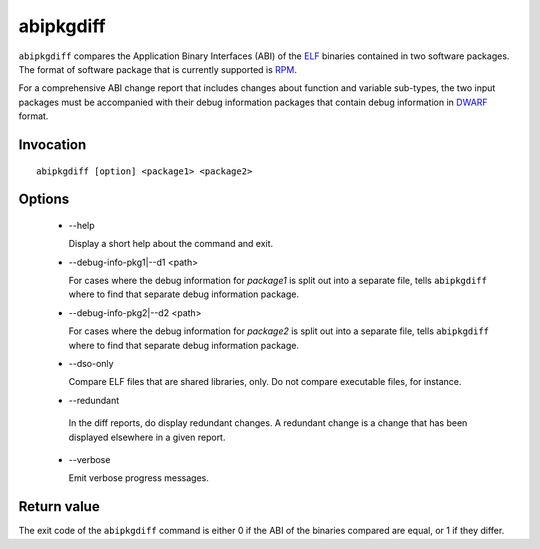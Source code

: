 .. _abipkgdiff_label:

===========
abipkgdiff
===========

``abipkgdiff`` compares the Application Binary Interfaces (ABI) of the
`ELF`_ binaries contained in two software packages.  The format of
software package that is currently supported is `RPM`_.

For a comprehensive ABI change report that includes changes about
function and variable sub-types, the two input packages must be
accompanied with their debug information packages that contain debug
information in `DWARF`_ format.

.. _ELF: http://en.wikipedia.org/wiki/Executable_and_Linkable_Format
.. _RPM: https://en.wikipedia.org/wiki/RPM_Package_Manager
.. _DWARF: http://www.dwarfstd.org


.. _abipkgdiff_invocation_label:

Invocation
=========

::

  abipkgdiff [option] <package1> <package2>

.. _abipkgdiff_options_label:

Options
=======

  * --help

    Display a short help about the command and exit.

  * --debug-info-pkg1|--d1 <path>

    For cases where the debug information for *package1* is split out
    into a separate file, tells ``abipkgdiff`` where to find that
    separate debug information package.

  * --debug-info-pkg2|--d2 <path>

    For cases where the debug information for *package2* is split out
    into a separate file, tells ``abipkgdiff`` where to find that
    separate debug information package.

  * --dso-only

    Compare ELF files that are shared libraries, only.  Do not compare
    executable files, for instance.

  *  --redundant

    In the diff reports, do display redundant changes.  A redundant
    change is a change that has been displayed elsewhere in a given
    report.

  * --verbose

    Emit verbose progress messages.

.. _abipkgdiff_return_value_label:

Return value
============

The exit code of the ``abipkgdiff`` command is either 0 if the ABI of
the binaries compared are equal, or 1 if they differ.
